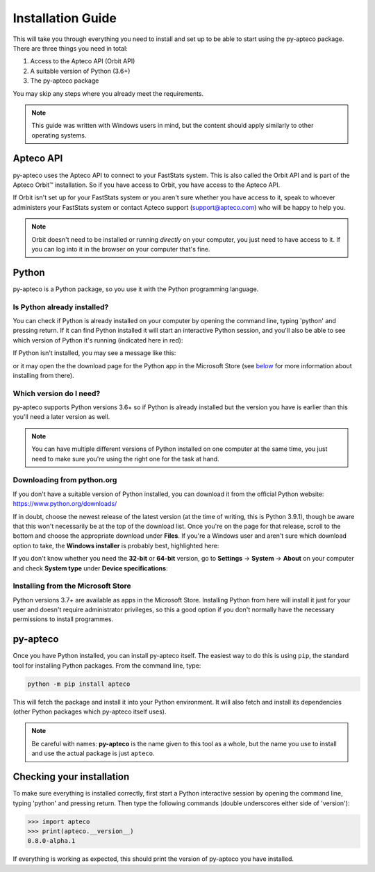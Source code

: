 **********************
  Installation Guide
**********************

This will take you through everything you need to install and set up
to be able to start using the py-apteco package.
There are three things you need in total:

1. Access to the Apteco API (Orbit API)
2. A suitable version of Python (3.6+)
3. The py-apteco package

You may skip any steps where you already meet the requirements.

.. note::
    This guide was written with Windows users in mind,
    but the content should apply similarly to other operating systems.

Apteco API
==========

py-apteco uses the Apteco API to connect to your FastStats system.
This is also called the Orbit API and is part of the Apteco Orbit™ installation.
So if you have access to Orbit, you have access to the Apteco API.

If Orbit isn't set up for your FastStats system
or you aren't sure whether you have access to it,
speak to whoever administers your FastStats system
or contact Apteco support (support@apteco.com) who will be happy to help you.

.. note::
    Orbit doesn't need to be installed or running *directly* on your computer,
    you just need to have access to it.
    If you can log into it in the browser on your computer that's fine.

Python
======

py-apteco is a Python package,
so you use it with the Python programming language.

Is Python already installed?
----------------------------

You can check if Python is already installed on your computer
by opening the command line, typing 'python' and pressing return.
If it can find Python installed it will start an interactive Python session,
and you'll also be able to see which version of Python it's running
(indicated here in red):

.. image:: _static/python_command_line_version_highlighted.png

If Python isn't installed, you may see a message like this:

.. image:: _static/python_command_line_not_installed.png

or it may open the the download page for the Python app in the Microsoft Store
(see `below <microsoft_store_install_>`_
for more information about installing from there).

Which version do I need?
------------------------

py-apteco supports Python versions 3.6+
so if Python is already installed but the version you have is earlier than this
you'll need a later version as well.

.. note::
    You can have multiple different versions of Python installed
    on one computer at the same time,
    you just need to make sure you're using the right one
    for the task at hand.

Downloading from python.org
---------------------------

If you don't have a suitable version of Python installed,
you can download it from the official Python website:
https://www.python.org/downloads/

If in doubt, choose the newest release of the latest version
(at the time of writing, this is Python 3.9.1),
though be aware that this won't necessarily be at the top of the download list.
Once you're on the page for that release,
scroll to the bottom and choose the appropriate download under **Files**.
If you're a Windows user and aren't sure which download option to take,
the **Windows installer** is probably best, highlighted here:

.. image:: _static/python_download_files.png

If you don't know whether you need the **32-bit** or **64-bit** version,
go to **Settings** → **System** → **About** on your computer
and check **System type** under **Device specifications**:

.. image:: _static/check_system_type.png

.. _microsoft_store_install:

Installing from the Microsoft Store
-----------------------------------

Python versions 3.7+ are available as apps in the Microsoft Store.
Installing Python from here will install it just for your user
and doesn't require administrator privileges,
so this a good option if you don't normally have the necessary permissions
to install programmes.

py-apteco
=========
Once you have Python installed, you can install py-apteco itself.
The easiest way to do this is using ``pip``,
the standard tool for installing Python packages.
From the command line, type:

.. code-block:: console

    python -m pip install apteco

This will fetch the package and install it into your Python environment.
It will also fetch and install its dependencies
(other Python packages which py-apteco itself uses).

.. note::
    Be careful with names:
    **py-apteco** is the name given to this tool as a whole,
    but the name you use to install and use the actual package is just ``apteco``.

Checking your installation
==========================
To make sure everything is installed correctly,
first start a Python interactive session
by opening the command line, typing 'python' and pressing return.
Then type the following commands
(double underscores either side of 'version'):

.. code-block:: python

    >>> import apteco
    >>> print(apteco.__version__)
    0.8.0-alpha.1

If everything is working as expected,
this should print the version of py-apteco you have installed.
